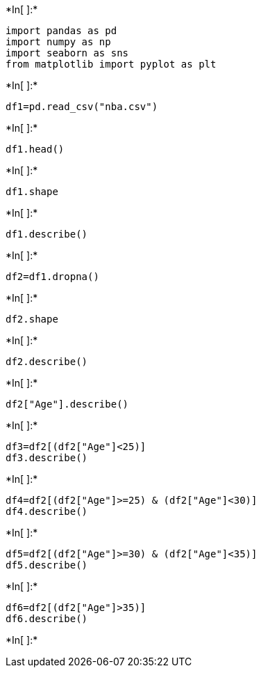 +*In[ ]:*+
[source, ipython3]
----
import pandas as pd
import numpy as np
import seaborn as sns
from matplotlib import pyplot as plt
----


+*In[ ]:*+
[source, ipython3]
----
df1=pd.read_csv("nba.csv")
----


+*In[ ]:*+
[source, ipython3]
----
df1.head()
----


+*In[ ]:*+
[source, ipython3]
----
df1.shape
----


+*In[ ]:*+
[source, ipython3]
----
df1.describe()
----


+*In[ ]:*+
[source, ipython3]
----
df2=df1.dropna()
----


+*In[ ]:*+
[source, ipython3]
----
df2.shape
----


+*In[ ]:*+
[source, ipython3]
----
df2.describe()
----


+*In[ ]:*+
[source, ipython3]
----
df2["Age"].describe()
----


+*In[ ]:*+
[source, ipython3]
----
df3=df2[(df2["Age"]<25)]
df3.describe()
----


+*In[ ]:*+
[source, ipython3]
----
df4=df2[(df2["Age"]>=25) & (df2["Age"]<30)]
df4.describe()
----


+*In[ ]:*+
[source, ipython3]
----
df5=df2[(df2["Age"]>=30) & (df2["Age"]<35)]
df5.describe()
----


+*In[ ]:*+
[source, ipython3]
----
df6=df2[(df2["Age"]>35)]
df6.describe()
----


+*In[ ]:*+
[source, ipython3]
----

----
